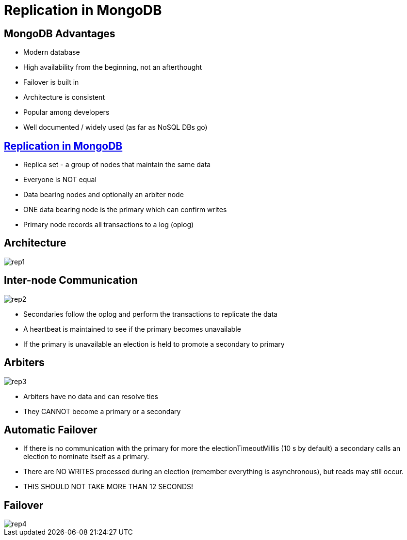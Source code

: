 = Replication in MongoDB

== MongoDB Advantages

* Modern database
* High availability from the beginning, not an afterthought
* Failover is built in
* Architecture is consistent
* Popular among developers
* Well documented / widely used (as far as NoSQL DBs go)

== https://docs.mongodb.com/manual/replication/[Replication in MongoDB]

* Replica set - a group of nodes that maintain the same data
* Everyone is NOT equal
* Data bearing nodes and optionally an arbiter node
* ONE data bearing node is the primary which can confirm writes
* Primary node records all transactions to a log (oplog)

== Architecture

image::rep1.svg[]

== Inter-node Communication

image::rep2.svg[]

[.shrink]
* Secondaries follow the oplog and perform the transactions to replicate the data
* A heartbeat is maintained to see if the primary becomes unavailable
* If the primary is unavailable an election is held to promote a secondary to primary

== Arbiters

image::rep3.svg[]

* Arbiters have no data and can resolve ties
* They CANNOT become a primary or a secondary

== Automatic Failover

* If there is no communication with the primary for more the
  electionTimeoutMillis (10 s by default) a secondary calls an election to
  nominate itself as a primary.
* There are NO WRITES processed during an election (remember everything is
  asynchronous), but reads may still occur.
* THIS SHOULD NOT TAKE MORE THAN 12 SECONDS!

== Failover

image::rep4.svg[]
